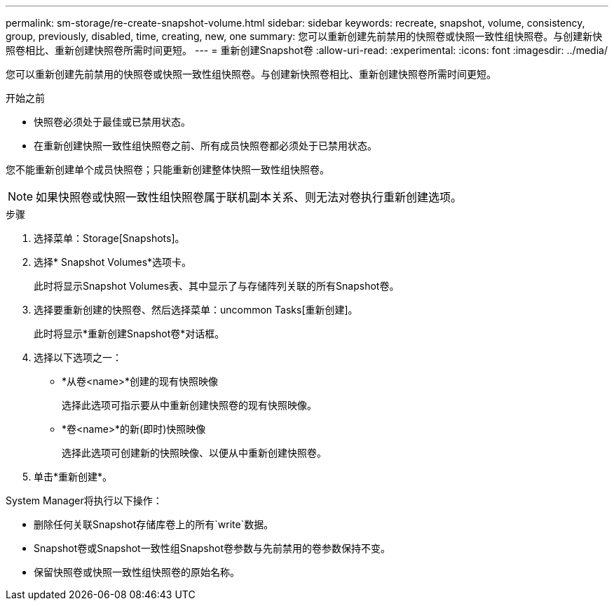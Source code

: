 ---
permalink: sm-storage/re-create-snapshot-volume.html 
sidebar: sidebar 
keywords: recreate, snapshot, volume, consistency, group, previously, disabled, time, creating, new, one 
summary: 您可以重新创建先前禁用的快照卷或快照一致性组快照卷。与创建新快照卷相比、重新创建快照卷所需时间更短。 
---
= 重新创建Snapshot卷
:allow-uri-read: 
:experimental: 
:icons: font
:imagesdir: ../media/


[role="lead"]
您可以重新创建先前禁用的快照卷或快照一致性组快照卷。与创建新快照卷相比、重新创建快照卷所需时间更短。

.开始之前
* 快照卷必须处于最佳或已禁用状态。
* 在重新创建快照一致性组快照卷之前、所有成员快照卷都必须处于已禁用状态。


您不能重新创建单个成员快照卷；只能重新创建整体快照一致性组快照卷。

[NOTE]
====
如果快照卷或快照一致性组快照卷属于联机副本关系、则无法对卷执行重新创建选项。

====
.步骤
. 选择菜单：Storage[Snapshots]。
. 选择* Snapshot Volumes*选项卡。
+
此时将显示Snapshot Volumes表、其中显示了与存储阵列关联的所有Snapshot卷。

. 选择要重新创建的快照卷、然后选择菜单：uncommon Tasks[重新创建]。
+
此时将显示*重新创建Snapshot卷*对话框。

. 选择以下选项之一：
+
** *从卷<name>*创建的现有快照映像
+
选择此选项可指示要从中重新创建快照卷的现有快照映像。

** *卷<name>*的新(即时)快照映像
+
选择此选项可创建新的快照映像、以便从中重新创建快照卷。



. 单击*重新创建*。


System Manager将执行以下操作：

* 删除任何关联Snapshot存储库卷上的所有`write`数据。
* Snapshot卷或Snapshot一致性组Snapshot卷参数与先前禁用的卷参数保持不变。
* 保留快照卷或快照一致性组快照卷的原始名称。


